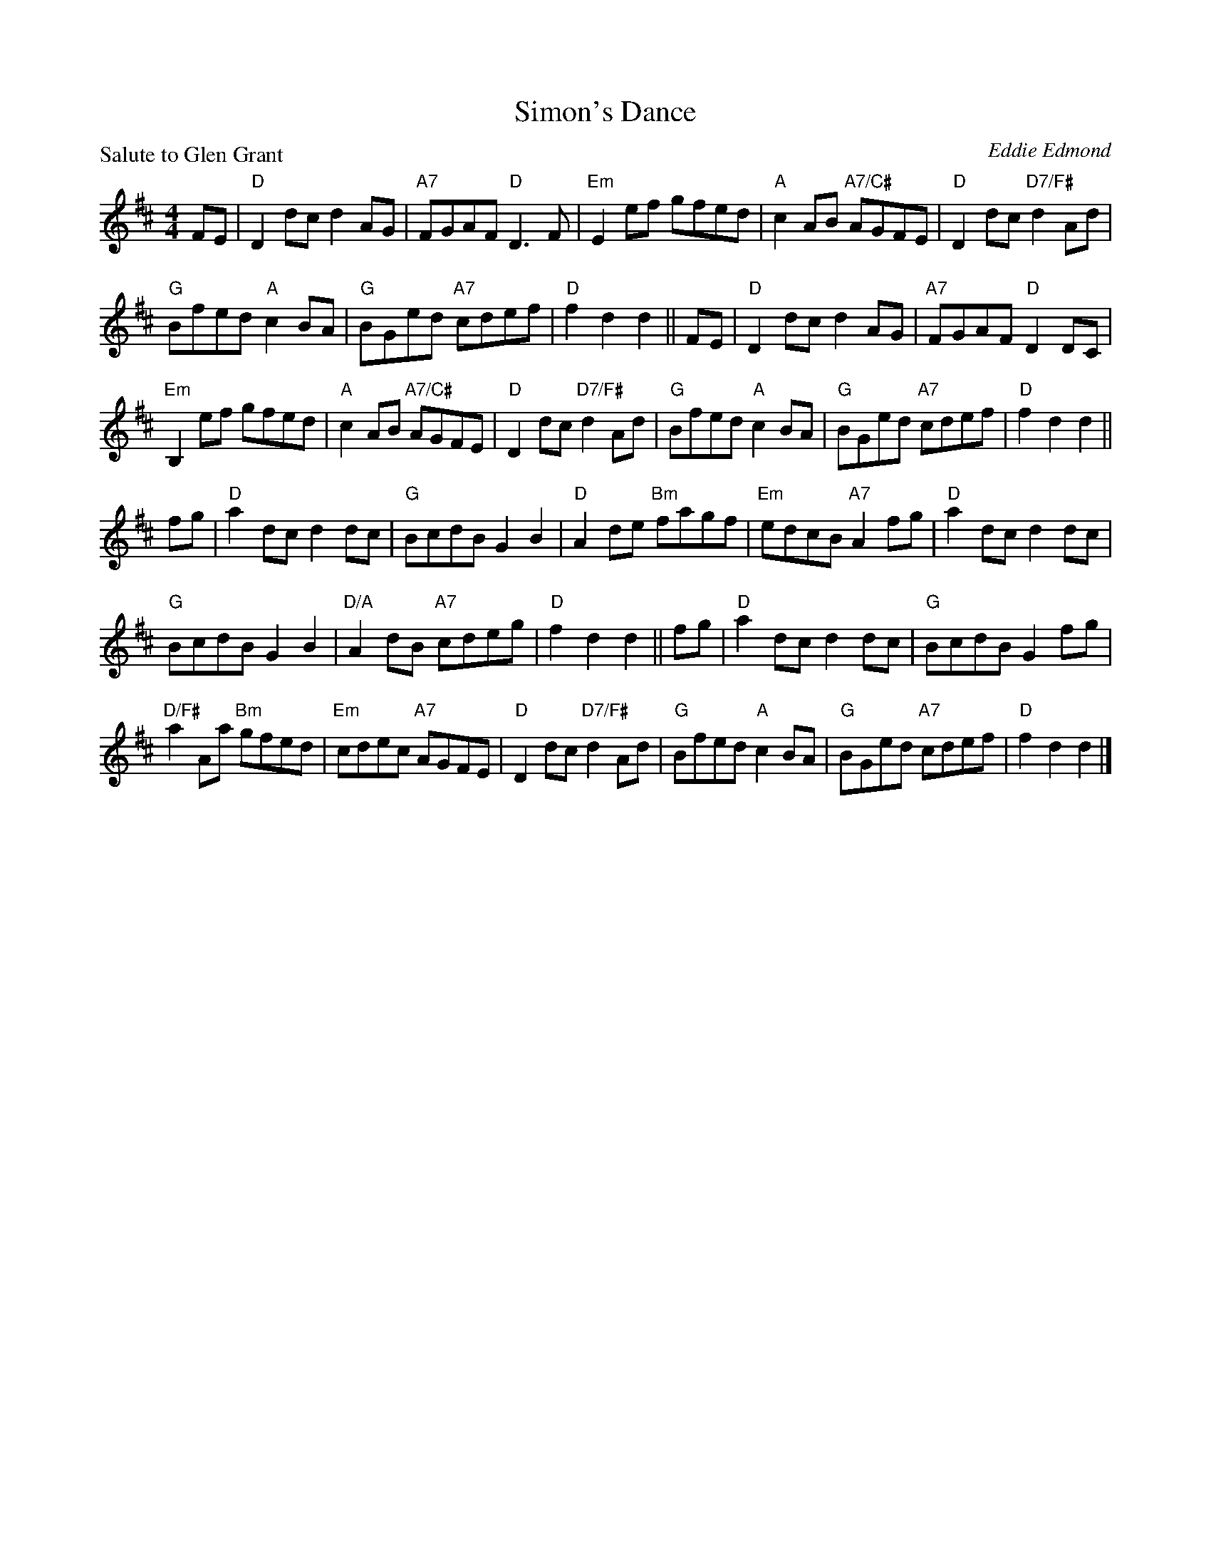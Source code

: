 X:4010
T:Simon's Dance
P:Salute to Glen Grant
C:Eddie Edmond
R:Reel (1x128) See original book for complete arrangement
B:RSCDS 40-10
Z:Anselm Lingnau <anselm@strathspey.org>
M:4/4
L:1/8
K:D
FE|"D"D2dc d2AG|"A7"FGAF "D"D3F|"Em"E2ef gfed|"A"c2AB "A7/C#"AGFE|\
   "D"D2dc "D7/F#"d2Ad|
                       "G"Bfed "A"c2BA|"G"BGed "A7"cdef|"D"f2d2d2||FE|\
   "D"D2dc d2AG|"A7"FGAF "D"D2DC|
                                 "Em"B,2 ef gfed|"A"c2AB "A7/C#"AGFE|\
   "D"D2dc "D7/F#"d2Ad|"G"Bfed "A"c2BA|"G"BGed "A7"cdef|"D"f2d2d2||
fg|"D"a2dc d2dc|"G"BcdB G2B2|"D"A2de "Bm"fagf|"Em"edcB "A7"A2fg|\
   "D"a2dc d2dc|
                "G"BcdB G2B2|"D/A"A2dB "A7"cdeg|"D"f2d2d2||fg|\
   "D"a2dc d2dc|"G"BcdB G2fg|
                             "D/F#"a2Aa "Bm"gfed|"Em"cdec "A7"AGFE|\
   "D"D2dc "D7/F#"d2Ad|"G"Bfed "A"c2BA|"G"BGed "A7"cdef|"D"f2d2d2|]
